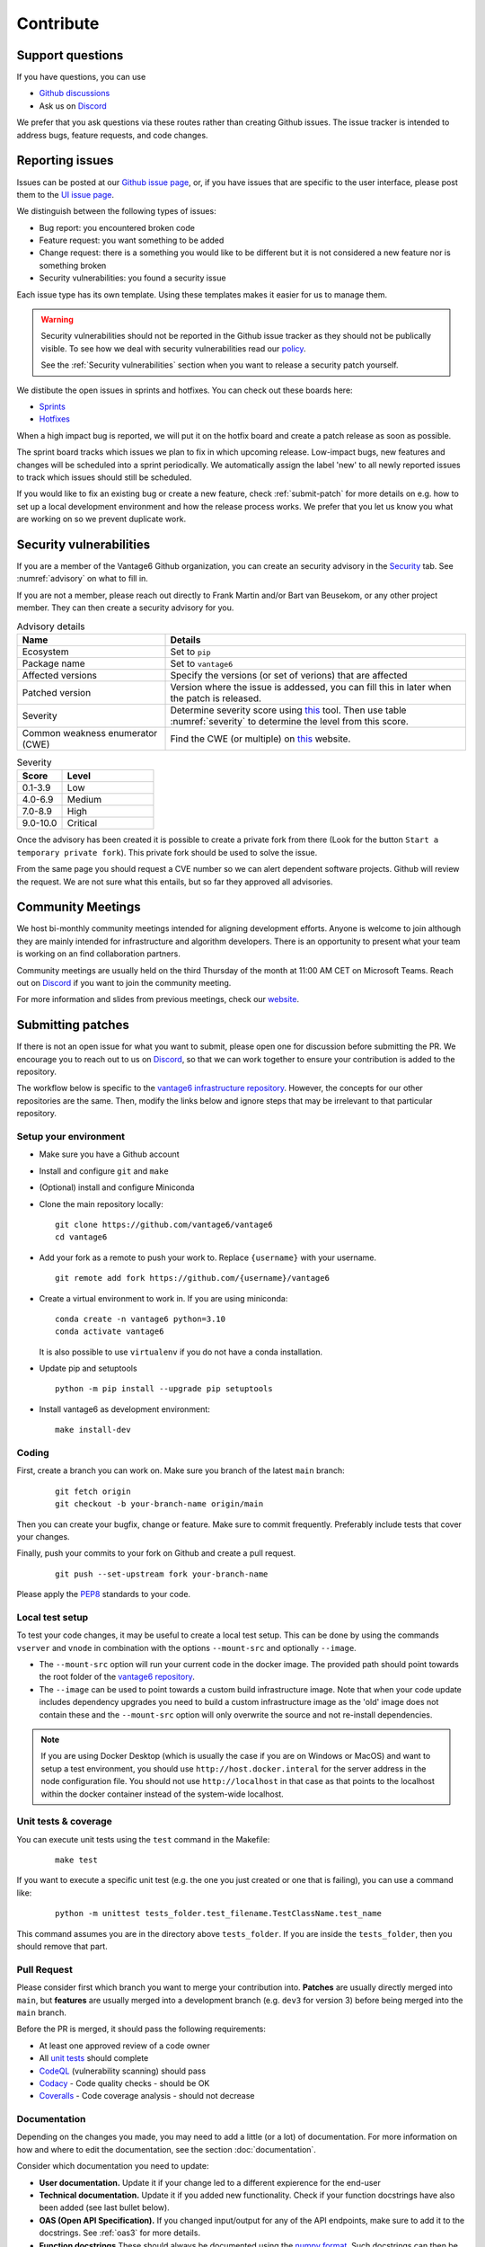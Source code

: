 Contribute
==========

Support questions
-----------------
If you have questions, you can use

* `Github discussions <https://github.com/vantage6/vantage6/discussions>`_
* Ask us on `Discord <https://discord.gg/yAyFf6Y>`_

We prefer that you ask questions via these routes rather than creating Github
issues. The issue tracker is intended to address bugs, feature requests, and
code changes.

Reporting issues
----------------
Issues can be posted at our `Github issue page <https://github.com/vantage6/vantage6/issues>`_,
or, if you have issues that are specific to the user interface, please post
them to the `UI issue page <https://github.com/vantage6/vantage6-UI/issues>`_.

We distinguish between the following types of issues:

* Bug report: you encountered broken code
* Feature request: you want something to be added
* Change request: there is a something you would like to be different but it
  is not considered a new feature nor is something broken
* Security vulnerabilities: you found a security issue

Each issue type has its own template. Using these templates makes it easier for
us to manage them.

.. warning::

    Security vulnerabilities should not be reported in the Github issue tracker
    as they should not be publically visible. To see how we deal with security
    vulnerabilities read our `policy <https://github.com/vantage6/vantage6/blob/main/SECURITY.md>`_.

    See the :ref:`Security vulnerabilities` section when you want to release a
    security patch yourself.

We distibute the open issues in sprints and hotfixes.
You can check out these boards here:

* `Sprints <https://github.com/orgs/vantage6/projects/1>`_
* `Hotfixes <https://github.com/orgs/vantage6/projects/2>`_

When a high impact bug is reported, we will put it on the hotfix board and
create a patch release as soon as possible.

The sprint board tracks which issues we plan to fix in which upcoming release.
Low-impact bugs, new features and changes will be scheduled into a sprint
periodically. We automatically assign the label 'new' to all newly reported
issues to track which issues should still be scheduled.

If you would like to fix an existing bug or create a new feature, check
:ref:`submit-patch` for more details on e.g. how to set up a local development
environment and how the release process works. We prefer that
you let us know you what are working on so we prevent duplicate work.

Security vulnerabilities
-----------------------
If you are a member of the Vantage6 Github organization, you can create an
security advisory in the `Security <https://github.com/vantage6/vantage6/security/
advisories>`_ tab. See :numref:`advisory` on what to fill in.

If you are not a member, please reach out directly to Frank Martin and/or Bart
van Beusekom, or any other project member. They can then create a security
advisory for you.

.. list-table:: Advisory details
   :name: advisory
   :widths: 33 67
   :header-rows: 1

   * - Name
     - Details
   * - Ecosystem
     - Set to ``pip``
   * - Package name
     - Set to ``vantage6``
   * - Affected versions
     - Specify the versions (or set of verions) that are affected
   * - Patched version
     - Version where the issue is addessed, you can fill this in later when
       the patch is released.
   * - Severity
     - Determine severity score using `this <https://nvd.nist.gov/vuln-metrics/
       cvss/v3-calculator>`_ tool. Then use table :numref:`severity` to
       determine the level from this score.
   * - Common weakness enumerator (CWE)
     - Find the CWE (or multiple) on `this <https://cwe.mitre.org/>`_ website.

.. list-table:: Severity
   :name: severity
   :widths: 33 67
   :header-rows: 1

   * - Score
     - Level
   * - 0.1-3.9
     - Low
   * - 4.0-6.9
     - Medium
   * - 7.0-8.9
     - High
   * - 9.0-10.0
     - Critical

Once the advisory has been created it is possible to create a private fork from
there (Look for the button ``Start a temporary private fork``). This private
fork should be used to solve the issue.

From the same page you should request a CVE number so we can alert dependent
software projects. Github will review the request. We are not sure what this
entails, but so far they approved all advisories.

.. _community-meetings:

Community Meetings
------------------

We host bi-monthly community meetings intended for aligning development
efforts. Anyone is welcome to join although they are mainly intended for
infrastructure and algorithm developers. There is an opportunity to present
what your team is working on an find collaboration partners.

Community meetings are usually held on the third Thursday of the month at 11:00
AM CET on Microsoft Teams. Reach out on `Discord <https://discord.gg/yAyFf6Y>`_
if you want to join the community meeting.

For more information and slides from previous meetings, check our
`website <https://vantage6.ai/community-meetings/>`_.

.. _submit-patch:

Submitting patches
------------------
If there is not an open issue for what you want to submit, please open one for
discussion before submitting the PR. We encourage you to reach out to us on
`Discord <https://discord.gg/yAyFf6Y>`_, so that we can work together to ensure
your contribution is added to the repository.

The workflow below is specific to the
`vantage6 infrastructure repository <https://github.com/vantage6/vantage6>`_.
However, the concepts for our other repositories are the same. Then, modify
the links below and ignore steps that may be irrelevant to that particular
repository.

Setup your environment
^^^^^^^^^^^^^^^^^^^^^^
* Make sure you have a Github account
* Install and configure ``git`` and ``make``
* (Optional) install and configure Miniconda
* Clone the main repository locally:

  ::

    git clone https://github.com/vantage6/vantage6
    cd vantage6

* Add your fork as a remote to push your work to. Replace ``{username}`` with
  your username.

  ::

    git remote add fork https://github.com/{username}/vantage6

* Create a virtual environment to work in. If you are using miniconda:

  ::

    conda create -n vantage6 python=3.10
    conda activate vantage6

  It is also possible to use ``virtualenv`` if you do not have a conda
  installation.

* Update pip and setuptools

  ::

    python -m pip install --upgrade pip setuptools

* Install vantage6 as development environment:

  ::

    make install-dev


Coding
^^^^^^
First, create a branch you can work on. Make sure you branch of the latest
``main`` branch:

  ::

    git fetch origin
    git checkout -b your-branch-name origin/main

Then you can create your bugfix, change or feature. Make sure to commit
frequently. Preferably include tests that cover your changes.

Finally, push your commits to your fork on Github and create a pull request.

  ::

    git push --set-upstream fork your-branch-name

Please apply the `PEP8 <https://peps.python.org/pep-0008/>`_ standards to your
code.

Local test setup
^^^^^^^^^^^^^^^^
To test your code changes, it may be useful to create a local test setup.
This can be done by using the commands ``vserver`` and ``vnode`` in combination
with the options ``--mount-src`` and optionally ``--image``.

* The ``--mount-src`` option will run your current code in the docker image.
  The provided path should point towards the root folder of the `vantage6
  repository <https://github.com/vantage6/vantage6>`_.
* The ``--image`` can be used to point towards a custom build infrastructure
  image. Note that when your code update includes dependency upgrades you
  need to build a custom infrastructure image as the 'old' image does not
  contain these and the ``--mount-src`` option will only overwrite the
  source and not re-install dependencies.

.. note::

  If you are using Docker Desktop (which is usually the case if you are on
  Windows or MacOS) and want to setup a test environment, you should use
  ``http://host.docker.interal`` for the server address in the node
  configuration file. You should not use ``http://localhost`` in that case as
  that points to the localhost within the docker container instead of the
  system-wide localhost.

Unit tests & coverage
^^^^^^^^^^^^^^^^^^^^^
You can execute unit tests using the ``test`` command in the Makefile:

  ::

    make test

If you want to execute a specific unit test (e.g. the one you just created or
one that is failing), you can use a command like:

  ::

    python -m unittest tests_folder.test_filename.TestClassName.test_name

This command assumes you are in the directory above ``tests_folder``. If you are
inside the ``tests_folder``, then you should remove that part.

Pull Request
^^^^^^^^^^^^

Please consider first which branch you want to merge your contribution into.
**Patches** are usually directly merged into ``main``, but **features** are
usually merged into a development branch (e.g. ``dev3`` for version 3) before
being merged into the ``main`` branch.

Before the PR is merged, it should pass the following requirements:

* At least one approved review of a code owner
* All `unit tests <https://github.com/vantage6/vantage6/actions/workflows/unit_
  tests.yml>`_ should complete
* `CodeQL <https://docs.github.com/en/code-security/code-scanning/automatically
  -scanning-your-code-for-vulnerabilities-and-errors/about-code-scanning-with-
  codeql>`_ (vulnerability scanning) should pass
* `Codacy <https://app.codacy.com/gh/vantage6/vantage6/dashboard>`_ - Code
  quality checks - should be OK
* `Coveralls <https://coveralls.io/github/vantage6/vantage6>`_ - Code coverage
  analysis - should not decrease


Documentation
^^^^^^^^^^^^^
Depending on the changes you made, you may need to add a little (or a lot) of
documentation. For more information on how and where to edit the documentation,
see the section :doc:`documentation`.

Consider which documentation you need to update:

* **User documentation.**
  Update it if your change led to a different expierence for the end-user
* **Technical documentation.**
  Update it if you added new functionality. Check if your function docstrings
  have also been added (see last bullet below).
* **OAS (Open API Specification).**
  If you changed input/output for any of the API endpoints, make sure to add
  it to the docstrings. See :ref:`oas3` for more details.
* **Function docstrings**
  These should always be documented using the
  `numpy format <https://numpydoc.readthedocs.io/en/latest/format.html>`_.
  Such docstrings can then be used to automatically generate parts of the
  technical documentation space.
